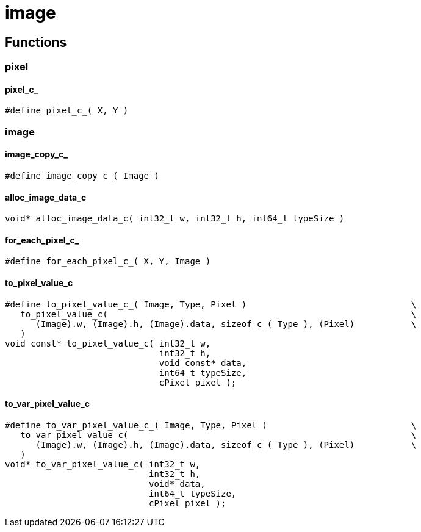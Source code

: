 = image


//******************************************************************************
//******************************************************************* Functions
//******************************************************************************
== Functions

//*********************************************************************** pixel
=== pixel

[id='pixel_c_']
==== pixel_c_
[source,c]
----
#define pixel_c_( X, Y )
----

//*********************************************************************** image
=== image

[id='image_copy_c_']
==== image_copy_c_
[source,c]
----
#define image_copy_c_( Image )
----

[id='alloc_image_data_c']
==== alloc_image_data_c
[source,c]
----
void* alloc_image_data_c( int32_t w, int32_t h, int64_t typeSize )
----

[id='for_each_pixel_c_']
==== for_each_pixel_c_
[source,c]
----
#define for_each_pixel_c_( X, Y, Image )
----

[id='to_pixel_value_c']
==== to_pixel_value_c
[source,c]
----
#define to_pixel_value_c_( Image, Type, Pixel )                                \
   to_pixel_value_c(                                                           \
      (Image).w, (Image).h, (Image).data, sizeof_c_( Type ), (Pixel)           \
   )
void const* to_pixel_value_c( int32_t w,
                              int32_t h,
                              void const* data,
                              int64_t typeSize,
                              cPixel pixel );
----

[id='to_var_pixel_value_c']
==== to_var_pixel_value_c
[source,c]
----
#define to_var_pixel_value_c_( Image, Type, Pixel )                            \
   to_var_pixel_value_c(                                                       \
      (Image).w, (Image).h, (Image).data, sizeof_c_( Type ), (Pixel)           \
   )
void* to_var_pixel_value_c( int32_t w,
                            int32_t h,
                            void* data,
                            int64_t typeSize,
                            cPixel pixel );
----